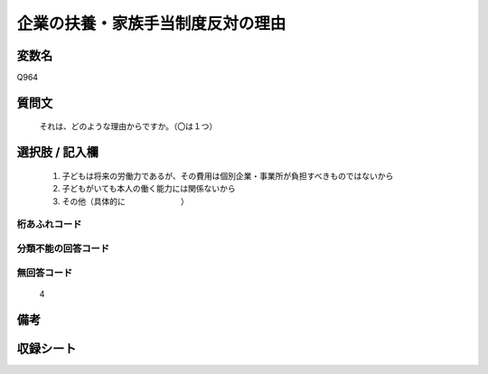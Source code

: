 .. title:: Q964
.. rst-cllass:: item
====================================================================================================
企業の扶養・家族手当制度反対の理由
====================================================================================================

.. rst-class:: varname
変数名
==================

Q964

.. rst-class:: question
質問文
==================


   それは、どのような理由からですか。（〇は１つ）



.. rst-class:: answer
選択肢 / 記入欄
======================

  
     1. 子どもは将来の労働力であるが、その費用は個別企業・事業所が負担すべきものではないから
  
     2. 子どもがいても本人の働く能力には関係ないから
  
     3. その他（具体的に　　　　　　　）
  



.. rst-class:: overflow
桁あふれコード
-------------------------------
  


.. rst-class:: not_available
分類不能の回答コード
-------------------------------------
  


.. rst-class:: not_available
無回答コード
-------------------------------------
  4


.. rst-class:: bikou
備考
==================



.. rst-class:: include_sheet
収録シート
=======================================
.. hlist::
   :columns: 3
   
   
   * p4_4
   
   


.. index:: Q964